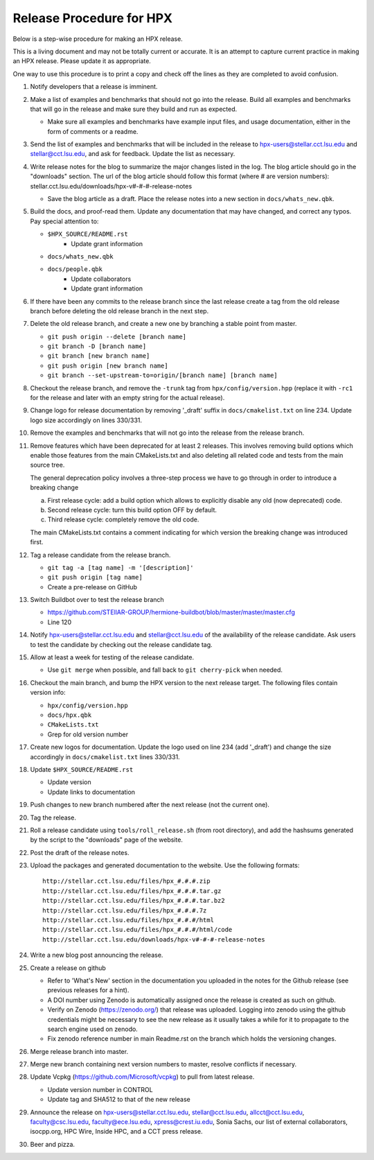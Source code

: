 .. Copyright (c) 2007-2017 Louisiana State University

   Distributed under the Boost Software License, Version 1.0. (See accompanying
   file LICENSE_1_0.txt or copy at http://www.boost.org/LICENSE_1_0.txt)

-------------------------
Release Procedure for HPX
-------------------------

Below is a step-wise procedure for making an HPX release.

This is a living document and may not be totally current or accurate.
It is an attempt to capture current practice in making an HPX release.
Please update it as appropriate.

One way to use this procedure is to print a copy and check off
the lines as they are completed to avoid confusion.

#.  Notify developers that a release is imminent.

#.  Make a list of examples and benchmarks that should not go into the release.
    Build all examples and benchmarks that will go in the release and make sure
    they build and run as expected.

    *   Make sure all examples and benchmarks have example input files, and
        usage documentation, either in the form of comments or a readme.

#.  Send the list of examples and benchmarks that will be included in the
    release to hpx-users@stellar.cct.lsu.edu and stellar@cct.lsu.edu, and ask
    for feedback. Update the list as necessary.

#.  Write release notes for the blog to summarize the major changes listed in
    the log. The blog article should go in the "downloads" section. The url of
    the blog article should follow this format (where # are version numbers):
    stellar.cct.lsu.edu/downloads/hpx-v#-#-#-release-notes

    *   Save the blog article as a draft. Place the release notes into a new section
        in ``docs/whats_new.qbk``.

#.  Build the docs, and proof-read them. Update any documentation that may have
    changed, and correct any typos. Pay special attention to:

    *   ``$HPX_SOURCE/README.rst``
         *   Update grant information
    *   ``docs/whats_new.qbk``
    *   ``docs/people.qbk``
         *   Update collaborators
         *   Update grant information

#.  If there have been any commits to the release branch since the last release
    create a tag from the old release branch before deleting the old release
    branch in the next step.

#.  Delete the old release branch, and create a new one by branching a stable
    point from master.

    *   ``git push origin --delete [branch name]``
    *   ``git branch -D [branch name]``
    *   ``git branch [new branch name]``
    *   ``git push origin [new branch name]``
    *   ``git branch --set-upstream-to=origin/[branch name] [branch name]``

#.  Checkout the release branch, and remove the ``-trunk`` tag from
    ``hpx/config/version.hpp`` (replace it with ``-rc1`` for the release
    and later with an empty string for the actual release).

#.  Change logo for release documentation by removing '_draft' suffix
    in ``docs/cmakelist.txt`` on line 234. Update logo size accordingly on
    lines 330/331.

#.  Remove the examples and benchmarks that will not go into the release from
    the release branch.

#.  Remove features which have been deprecated for at least 2 releases. This
    involves removing build options which enable those features from the main
    CMakeLists.txt and also deleting all related code and tests from the main
    source tree.

    The general deprecation policy involves a three-step process we have to go
    through in order to introduce a breaking change

    a. First release cycle: add a build option which allows to explicitly disable
       any old (now deprecated) code.
    b. Second release cycle: turn this build option OFF by default.
    c. Third release cycle: completely remove the old code.

    The main CMakeLists.txt contains a comment indicating for which version
    the breaking change was introduced first.

#.  Tag a release candidate from the release branch.

    *   ``git tag -a [tag name] -m '[description]'``
    *   ``git push origin [tag name]``
    *   Create a pre-release on GitHub

#.  Switch Buildbot over to test the release branch

    *   https://github.com/STEllAR-GROUP/hermione-buildbot/blob/master/master/master.cfg
    *   Line 120

#.  Notify hpx-users@stellar.cct.lsu.edu and stellar@cct.lsu.edu of the
    availability of the release candidate. Ask users to test the candidate by
    checking out the release candidate tag.

#.  Allow at least a week for testing of the release candidate.

    *   Use ``git merge`` when possible, and fall back to ``git cherry-pick``
        when needed.

#.  Checkout the main branch, and bump the HPX version to the next release
    target. The following files contain version info:

    *   ``hpx/config/version.hpp``
    *   ``docs/hpx.qbk``
    *   ``CMakeLists.txt``
    *   Grep for old version number

#.  Create new logos for documentation. Update the logo used on line 234
    (add '_draft') and change the size accordingly in ``docs/cmakelist.txt``
    lines 330/331.

#.  Update ``$HPX_SOURCE/README.rst``

    *   Update version
    *   Update links to documentation

#.  Push changes to new branch numbered after the next release (not the current
    one).

#.  Tag the release.

#.  Roll a release candidate using ``tools/roll_release.sh`` (from root directory), and add the
    hashsums generated by the script to the "downloads" page of the website.

#.  Post the draft of the release notes.

#.  Upload the packages and generated documentation to the website. Use the following
    formats::

        http://stellar.cct.lsu.edu/files/hpx_#.#.#.zip
        http://stellar.cct.lsu.edu/files/hpx_#.#.#.tar.gz
        http://stellar.cct.lsu.edu/files/hpx_#.#.#.tar.bz2
        http://stellar.cct.lsu.edu/files/hpx_#.#.#.7z
        http://stellar.cct.lsu.edu/files/hpx_#.#.#/html
        http://stellar.cct.lsu.edu/files/hpx_#.#.#/html/code
        http://stellar.cct.lsu.edu/downloads/hpx-v#-#-#-release-notes

#.  Write a new blog post announcing the release.

#.  Create a release on github

    *   Refer to 'What's New' section in the documentation you uploaded in the
        notes for the Github release (see previous releases for a hint).
    *   A DOI number using Zenodo is automatically assigned once the release is
        created as such on github.
    *   Verify on Zenodo (https://zenodo.org/) that release was uploaded.
        Logging into zenodo using the github credentials might be necessary to
        see the new release as it usually takes a while for it to propagate to
        the search engine used on zenodo.
    *   Fix zenodo reference number in main Readme.rst on the branch which holds
        the versioning changes.

#.  Merge release branch into master.

#.  Merge new branch containing next version numbers to master, resolve conflicts
    if necessary.
    
#.  Update Vcpkg (https://github.com/Microsoft/vcpkg) to pull from latest release.

    *  Update version number in CONTROL
    *  Update tag and SHA512 to that of the new release

#.  Announce the release on hpx-users@stellar.cct.lsu.edu,
    stellar@cct.lsu.edu, allcct@cct.lsu.edu, faculty@csc.lsu.edu, faculty@ece.lsu.edu,
    xpress@crest.iu.edu, Sonia Sachs, our list of external collaborators,
    isocpp.org, HPC Wire, Inside HPC, and a CCT press release.

#.  Beer and pizza.

